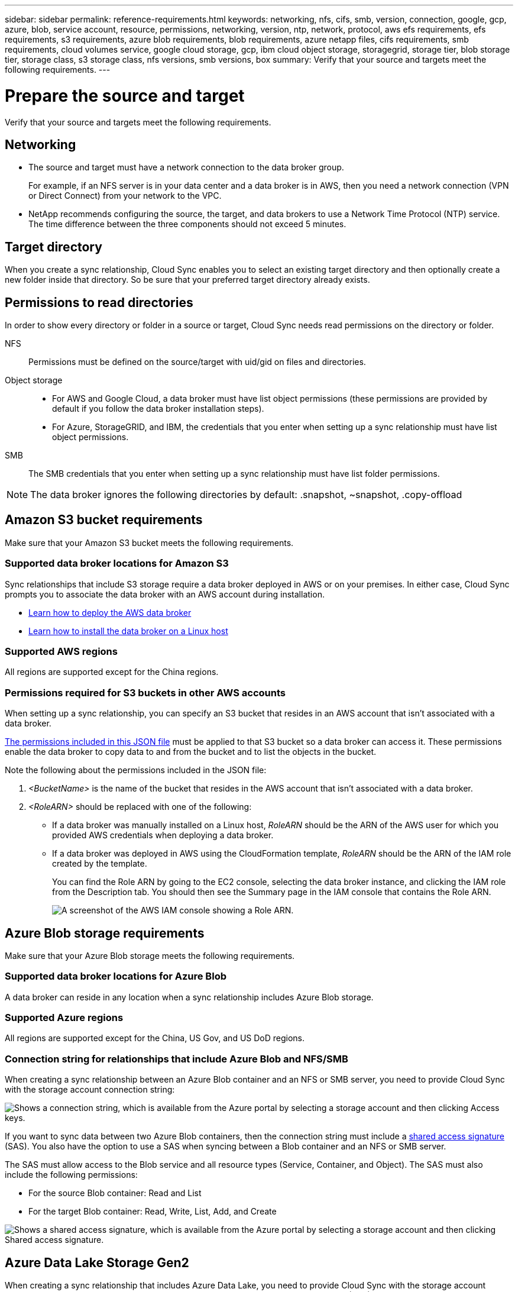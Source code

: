 ---
sidebar: sidebar
permalink: reference-requirements.html
keywords: networking, nfs, cifs, smb, version, connection, google, gcp, azure, blob, service account, resource, permissions, networking, version, ntp, network, protocol, aws efs requirements, efs requirements, s3 requirements, azure blob requirements, blob requirements, azure netapp files, cifs requirements, smb requirements, cloud volumes service, google cloud storage, gcp, ibm cloud object storage, storagegrid, storage tier, blob storage tier, storage class, s3 storage class, nfs versions, smb versions, box
summary: Verify that your source and targets meet the following requirements.
---

= Prepare the source and target
:hardbreaks:
:nofooter:
:icons: font
:linkattrs:
:imagesdir: ./media/

[.lead]
Verify that your source and targets meet the following requirements.

== Networking

* The source and target must have a network connection to the data broker group.
+
For example, if an NFS server is in your data center and a data broker is in AWS, then you need a network connection (VPN or Direct Connect) from your network to the VPC.

* NetApp recommends configuring the source, the target, and data brokers to use a Network Time Protocol (NTP) service. The time difference between the three components should not exceed 5 minutes.

== Target directory

When you create a sync relationship, Cloud Sync enables you to select an existing target directory and then optionally create a new folder inside that directory. So be sure that your preferred target directory already exists.

== Permissions to read directories

In order to show every directory or folder in a source or target, Cloud Sync needs read permissions on the directory or folder.

NFS:: Permissions must be defined on the source/target with uid/gid on files and directories.

Object storage::
* For AWS and Google Cloud, a data broker must have list object permissions (these permissions are provided by default if you follow the data broker installation steps).
* For Azure, StorageGRID, and IBM, the credentials that you enter when setting up a sync relationship must have list object permissions.

SMB:: The SMB credentials that you enter when setting up a sync relationship must have list folder permissions.

NOTE: The data broker ignores the following directories by default: .snapshot, ~snapshot, .copy-offload

== [[s3]]Amazon S3 bucket requirements

Make sure that your Amazon S3 bucket meets the following requirements.

=== Supported data broker locations for Amazon S3

Sync relationships that include S3 storage require a data broker deployed in AWS or on your premises. In either case, Cloud Sync prompts you to associate the data broker with an AWS account during installation.

* link:task-installing-aws.html[Learn how to deploy the AWS data broker]
* link:task-installing-linux.html[Learn how to install the data broker on a Linux host]

=== Supported AWS regions

All regions are supported except for the China regions.

=== Permissions required for S3 buckets in other AWS accounts

When setting up a sync relationship, you can specify an S3 bucket that resides in an AWS account that isn't associated with a data broker.

link:media/aws_iam_policy_s3_bucket.json[The permissions included in this JSON file^] must be applied to that S3 bucket so a data broker can access it. These permissions enable the data broker to copy data to and from the bucket and to list the objects in the bucket.

Note the following about the permissions included in the JSON file:

. _<BucketName>_ is the name of the bucket that resides in the AWS account that isn't associated with a data broker.

. _<RoleARN>_ should be replaced with one of the following:
* If a data broker was manually installed on a Linux host, _RoleARN_ should be the ARN of the AWS user for which you provided AWS credentials when deploying a data broker.

* If a data broker was deployed in AWS using the CloudFormation template, _RoleARN_ should be the ARN of the IAM role created by the template.
+
You can find the Role ARN by going to the EC2 console, selecting the data broker instance, and clicking the IAM role from the Description tab. You should then see the Summary page in the IAM console that contains the Role ARN.
+
image:screenshot_iam_role_arn.gif[A screenshot of the AWS IAM console showing a Role ARN.]

== [[blob]]Azure Blob storage requirements

Make sure that your Azure Blob storage meets the following requirements.

=== Supported data broker locations for Azure Blob

A data broker can reside in any location when a sync relationship includes Azure Blob storage.

=== Supported Azure regions

All regions are supported except for the China, US Gov, and US DoD regions.

=== Connection string for relationships that include Azure Blob and NFS/SMB

When creating a sync relationship between an Azure Blob container and an NFS or SMB server, you need to provide Cloud Sync with the storage account connection string:

image:screenshot_connection_string.gif["Shows a connection string, which is available from the Azure portal by selecting a storage account and then clicking Access keys."]

If you want to sync data between two Azure Blob containers, then the connection string must include a https://docs.microsoft.com/en-us/azure/storage/common/storage-dotnet-shared-access-signature-part-1[shared access signature^] (SAS). You also have the option to use a SAS when syncing between a Blob container and an NFS or SMB server.

The SAS must allow access to the Blob service and all resource types (Service, Container, and Object). The SAS must also include the following permissions:

* For the source Blob container: Read and List
* For the target Blob container: Read, Write, List, Add, and Create

image:screenshot_connection_string_sas.gif["Shows a shared access signature, which is available from the Azure portal by selecting a storage account and then clicking Shared access signature."]

== Azure Data Lake Storage Gen2

When creating a sync relationship that includes Azure Data Lake, you need to provide Cloud Sync with the storage account connection string. It must be a regular connection string, not a shared access signature (SAS).

== Azure NetApp Files requirement

Use the Premium or Ultra service level when you sync data to or from Azure NetApp Files. You might experience failures and performance issues if the disk service level is Standard.

TIP: Consult a solutions architect if you need help determining the right service level. The volume size and volume tier determines the throughput that you can get.

https://docs.microsoft.com/en-us/azure/azure-netapp-files/azure-netapp-files-service-levels#throughput-limits[Learn more about Azure NetApp Files service levels and throughput^].

== Box requirements

* To create a sync relationship that includes Box, you'll need to provide the following credentials:

** Client ID
** Client secret
** Private key
** Public key ID
** Passphrase
** Enterprise ID

* If you create a sync relationship from Amazon S3 to Box, you must use a data broker group that has a unified configuration where the following settings are set to 1:
+
** Scanner Concurrency
** Scanner Processes Limit
** Transferrer Concurrency
** Transferrer Processes Limit

+
link:task-managing-data-brokers.html#define-a-unified-configuration-for-a-data-broker-group[Learn how to define a unified configuration for a data broker group^].

== [[google]]Google Cloud Storage bucket requirements

Make sure that your Google Cloud Storage bucket meets the following requirements.

=== Supported data broker locations for Google Cloud Storage

Sync relationships that include Google Cloud Storage require a data broker deployed in Google Cloud or on your premises. Cloud Sync guides you through the data broker installation process when you create a sync relationship.

* link:task-installing-gcp.html[Learn how to deploy the Google Cloud data broker]
* link:task-installing-linux.html[Learn how to install the data broker on a Linux host]

=== Supported Google Cloud regions

All regions are supported.

=== Permissions for buckets in other Google Cloud projects

When setting up a sync relationship, you can choose from Google Cloud buckets in different projects, if you provide the required permissions to the data broker's service account. link:task-installing-gcp.html[Learn how to set up the service account].

=== Permissions for a SnapMirror destination

If the source for a sync relationship is a SnapMirror destination (which is read-only), "read/list" permissions are sufficient to sync data from the source to a target.

== Google Drive

When you set up a sync relationship that includes Google Drive, you'll need to provide the following:

* The email address for a user who has access to the Google Drive location where you want to sync data
* The email address for a Google Cloud service account that has permissions to access Google Drive
* A private key for the service account

To set up the service account, follow the instructions in Google documentation:

* https://developers.google.com/admin-sdk/directory/v1/guides/delegation#create_the_service_account_and_credentials[Create the service account and credentials^]
* https://developers.google.com/admin-sdk/directory/v1/guides/delegation#delegate_domain-wide_authority_to_your_service_account[Delegate domain-wide authority to your service account^]

When you edit the OAuth Scopes field, enter the following scopes:

*	\https://www.googleapis.com/auth/drive
*	\https://www.googleapis.com/auth/drive.file

== NFS server requirements

* The NFS server can be a NetApp system or a non-NetApp system.
* The file server must allow a data broker host to access the exports over the required ports.
** 111 TCP/UDP
** 2049 TCP/UDP
** 5555 TCP/UDP
* NFS versions 3, 4.0, 4.1, and 4.2 are supported.
+
The desired version must be enabled on the server.
* If you want to sync NFS data from an ONTAP system, ensure that access to the NFS export list for an SVM is enabled (vserver nfs modify -vserver _svm_name_ -showmount enabled).
+
NOTE: The default setting for showmount is _enabled_ starting with ONTAP 9.2.

== ONTAP requirements

If the sync relationship includes Cloud Volumes ONTAP or an on-prem ONTAP cluster and you selected NFSv4 or later, then you'll need to enable NFSv4 ACLs on the ONTAP system. This is required to copy the ACLs.

== ONTAP S3 Storage requirements

When you set up a sync relationship that includes https://docs.netapp.com/us-en/ontap/object-storage-management/index.html[ONTAP S3 Storage^], you'll need to provide the following:

* The IP address of the LIF that's connected to ONTAP S3
* The access key and secret key that ONTAP is configured to use

== SMB server requirements

* The SMB server can be a NetApp system or a non-NetApp system.
*	You need to provide Cloud Sync with credentials that have permissions on the SMB server.
** For a source SMB server, the following permissions are required: list and read.
+
Members of the Backup Operators group are supported with a source SMB server.
** For a target SMB server, the following permissions are required: list, read, and write.
* The file server must allow a data broker host to access the exports over the required ports.
** 139 TCP
** 445 TCP
** 137-138 UDP
* SMB versions 1.0, 2.0, 2.1, 3.0 and 3.11 are supported.
* Grant the "Administrators" group with "Full Control" permissions to the source and target folders.
+
If you don’t grant this permission, then the data broker might not have sufficient permissions to get the ACLs on a file or directory. If this occurs, you’ll receive the following error: "getxattr error 95"

=== SMB limitation for hidden directories and files

An SMB limitation affects hidden directories and files when syncing data between SMB servers. If any of the directories or files on the source SMB server were hidden through Windows, the hidden attribute isn't copied to the target SMB server.

=== SMB sync behavior due to case-insensitivity limitation

The SMB protocol is case-insensitive, which means uppercase and lowercase letters are treated as being the same. This behavior can result in overwritten files and directory copy errors, if a sync relationship includes an SMB server and data already exists on the target.

For example, let's say that there's a file named "a" on the source and a file named "A" on the target. When Cloud Sync copies the file named "a" to the target, file "A" is overwritten by file "a" from the source.

In the case of directories, let's say that there's a directory named "b" on the source and a directory named "B" on the target. When Cloud Sync tries to copy the directory named "b" to the target, Cloud Sync receives an error that says the directory already exists. As a result, Cloud Sync always fails to copy the directory named “b.”

The best way to avoid this limitation is to ensure that you sync data to an empty directory.
